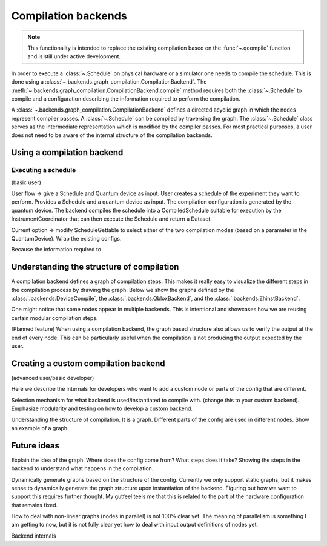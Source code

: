 .. jupyter-kernel::
  :id: compilation_backends

.. jupyter-execute::
    :hide-code:

    # Make output easier to read
    from rich import pretty
    pretty.install()


====================
Compilation backends
====================


.. note::

    This functionality is intended to replace the existing compilation based on the :func:`~.qcompile` function and is still under active development.


In order to execute a :class:`~.Schedule` on physical hardware or a simulator one needs to compile the schedule.
This is done using a :class:`~.backends.graph_compilation.CompilationBackend`.
The :meth:`~.backends.graph_compilation.CompilationBackend.compile` method requires both the :class:`~.Schedule` to compile and a configuration describing the information required to perform the compilation.

A :class:`~.backends.graph_compilation.CompilationBackend` defines a directed acyclic graph in which the nodes represent compiler passes.
A :class:`~.Schedule` can be compiled by traversing the graph.
The :class:`~.Schedule` class serves as the intermediate representation which is modified by the compiler passes.
For most practical purposes, a user does not need to be aware of the internal structure of the compilation backends.





Using a compilation backend
===========================

Executing a schedule
--------------------



(basic user)

User flow -> give a Schedule and  Quantum device as input.
User creates a schedule of the experiment they want to perform.
Provides a Schedule and a quantum device as input.
The compilation configuration is generated by the quantum device.
The backend compiles the schedule into a CompiledSchedule suitable for execution by the InstrumentCoordinator that can then execute the Schedule and return a Dataset.

Current option -> modify ScheduleGettable to select either of the two compilation modes (based on a parameter in the QuantumDevice).
Wrap the existing configs.

Because the information required to

.. jupyter-execute::

    import numpy as np
    from quantify_scheduler.device_under_test.mock_setup import set_up_mock_transmon_setup
    import quantify_scheduler.schedules.timedomain_schedules as tds

    mock_setup = set_up_mock_transmon_setup()
    quantum_device = mock_setup['quantum_device']





.. jupyter-execute::

    echo_schedule = tds.echo_sched(times=np.arange(0, 60e-6, 1.5e-6), qubit="q0", repetitions=1024)
    config = quantum_device.compilation_config

    print(config['backend'])



.. jupyter-execute::

    from quantify_scheduler.backends.device_compile import DeviceCompile

    backend = DeviceCompile()
    comp_sched = backend.compile(schedule=echo_schedule, config=config)

    comp_sched


Understanding the structure of compilation
==========================================

A compilation backend defines a graph of compilation steps.
This makes it really easy to visualize the different steps in the compilation process by drawing the graph.
Below we show the graphs defined by the :class:`.backends.DeviceCompile`, the :class:`.backends.QbloxBackend`, and the :class:`.backends.ZhinstBackend`.

.. jupyter-execute::

    from quantify_scheduler.backends import DeviceCompile, QbloxBackend, ZhinstBackend

    dev_backend = DeviceCompile()
    qblox_backend = QbloxBackend()
    zhinst_backend= ZhinstBackend()

    import matplotlib.pyplot as plt
    f, axs = plt.subplots(1,3, figsize=(16,7))

    # Show the graph of the currently included backends
    dev_backend.draw(axs[0])
    axs[0].set_title('DeviceBackend')
    qblox_backend.draw(axs[1])
    axs[1].set_title('QbloxBackend')
    zhinst_backend.draw(axs[2])
    axs[2].set_title('ZhinstBackend')
    f


One might notice that some nodes appear in multiple backends.
This is intentional and showcases how we are reusing certain modular compilation steps.

[Planned feature] When using a compilation backend, the graph based structure also allows us to verify the output at the end of every node. This can be particularly useful when the compilation is not producing the output expected by the user.

Creating a custom compilation backend
=====================================

(advanced user/basic developer)

Here we describe the internals for developers who want to add a custom node or parts of the config that are different.

Selection mechanism for what backend is used/instantiated to compile with.
(change this to your custom backend).
Emphasize modularity and testing on how to develop a custom backend.



Understanding the structure of compilation.
It is a graph.
Different parts of the config are used in different nodes.
Show an example of a graph.


Future ideas
============

Explain the idea of the graph.
Where does the config come from?
What steps does it take?
Showing the steps in the backend to understand what happens in the compilation.


Dynamically generate graphs based on the structure of the config.
Currently we only support static graphs, but it makes sense to dynamically generate the graph structure upon instantiation of the backend.
Figuring out how we want to support this requires further thought. My gutfeel teels me that this is related to the part of the hardware configuration that remains fixed.

How to deal with non-linear graphs (nodes in parallel) is not 100% clear yet. The meaning of parallelism is something I am getting to now, but it is not fully clear yet how to deal with input output definitions of nodes yet.




Backend internals



.. jupyter-execute::
    :hide-code:

    %reset -f


